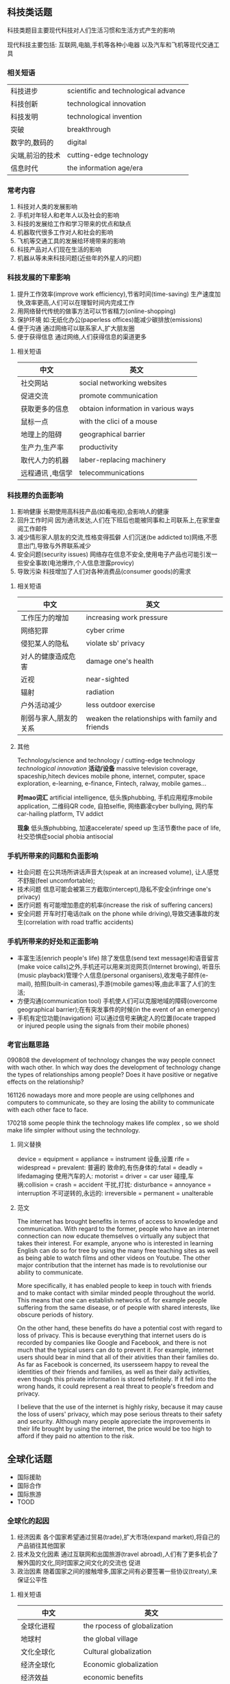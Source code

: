** 科技类话题
   科技类题目主要现代科技对人们生活习惯和生活方式产生的影响

   现代科技主要包括:
   互联网,电脑,手机等各种小电器
   以及汽车和飞机等现代交通工具
*** 相关短语
    | 科技进步        | scientific and technological advance |
    | 科技创新        | technological innovation             |
    | 科技发明        | technological invention              |
    | 突破            | breakthrough                         |
    | 数字的,数码的   | digital                              |
    | 尖端,前沿的技术 | cutting-edge technology              |
    | 信息时代        | the information age/era              |
*** 常考内容
    1. 科技对人类的发展影响
    2. 手机对年轻人和老年人以及社会的影响
    3. 科技的发展给工作和学习带来的优点和缺点
    4. 机器取代很多工作对人和社会的影响
    5. 飞机等交通工具的发展给环境带来的影响
    6. 科技产品对人们现在生活的影响
    7. 机器从等未来科技问题(近些年的外星人的问题)
*** 科技发展的下辈影响
    1. 提升工作效率(improve work efficiency),节省时间(time-saving)
       生产速度加快,效率更高,人们可以在理智时间内完成工作
    2. 用网络替代传统的做事方法可以节省精力(online-shopping)
    3. 保护环境
       如:无纸化办公(paperless offices)能减少碳排放(emissions)
    4. 便于沟通
       通过网络可以联系家人,扩大朋友圈
    5. 便于获得信息
       通过网络,人们获得信息的渠道更多
**** 相关短语
     | 中文             | 英文                                |
     |------------------+-------------------------------------|
     | 社交网站         | social networking websites          |
     | 促进交流         | promote communication               |
     | 获取更多的信息   | obtaion information in various ways |
     | 鼠标一点         | with the clici of a mouse           |
     | 地理上的阻碍     | geographical barrier                |
     | 生产力,生产率    | productivity                        |
     | 取代人力的机器   | laber-replacing machinery           |
     | 远程通讯 ,电信学 | telecommunications                  |
*** 科技屜的负面影响
    1. 影响健康
       长期使用高科技产品(如看电视),会影响人的健康
    2. 回升工作时间
       因为通讯发达,人们在下班后也能被同事和上司联系上,在家里查阅工作邮件
    3. 减少情形家人朋友的交流,性格变得孤僻
       人们沉迷(be addicted to)网络,不愿意出门,导致与外界联系减少
    4. 安全问题(security issues)
       网络存在信息不安全,使用电子产品也可能引发一些安全事故(电池爆炸,个人信息泄露provicy)
    5. 导致污染
       科技增加了人们对各种消费品(consumer goods)的需求
**** 相关短语
     | 中文                  | 英文                                             |
     |-----------------------+--------------------------------------------------|
     | 工作压力的增加        | increasing work pressure                         |
     | 网络犯罪              | cyber crime                                      |
     | 侵犯某人的隐私        | violate sb' privacy                              |
     | 对人的健康造成危害    | damage one's health                              |
     | 近视                  | near-sighted                                     |
     | 辐射                  | radiation                                        |
     | 户外活动减少          | less outdoor exercise                            |
     | 削弱与家人,朋友的关系 | weaken the relationships with family and friends |
**** 其他
     Technology/science and technology / cutting-edge technology /technological innovation/
     *活动/设备*
     massive television coverage,
     spaceship,hitech devices
     mobile phone, internet, computer, space exploration, e-learning,
     e-finance, Fintech, ralway, mobile games...

     *时mao词汇*
     artificial intelligence, 低头族phubbing, 手机应用程序mobile application, 二维码QR code,
     自拍selfie, 网络霸凌cyber bullying, 网约车car-hailing platform, TV addict

     *现象*
     低头族phubbing, 加速accelerate/ speed up 生活节奏the pace of life, 社交恐惧症social phobia antisocial
*** 手机所带来的问题和负面影响
     - 社会问题
       在公共场所讲话声音大(speak at an increased volume), 让人感觉不舒服(feel uncomfortable);
     - 技术问题
       信息可能会被第三方截取(intercept),隐私不安全(infringe one's privacy)
     - 医疗问题
       有可能增加患症的机率(increase the risk of suffering cancers)
     - 安全问题
       开车时打电话(talk on the phone while driving),导致交通事故的发生(correlation with road traffic accidents)
*** 手机所带来的好处和正面影响
     - 丰富生活(enrich people's life)
       除了发信息(send text message)和语音留言(make voice calls)之外,手机还可以用来浏览网页(Internet browing),
       听音乐(music playback)管理个人信息(personal organisers),收发电子邮件(e-mail),
       拍照(built-in cameras),手游(mobile games)等,由此丰富了人们的生活;
     - 方便沟通(communication tool)
       手机使人们可以克服地域的障碍(overcome geographical barrier);在有突发事件的时候(in the event of an emergency)
     - 手机有定位功能(navigation)
       可以通过信号来确定人的位置(locate trapped or injured people using the signals from their mobile phones)
*** 考官出题思路
    090808 the development of technology changes the way people connect with wach other.
    In which way does the development of technology change the types of relationships among people?
    Does it have positive or negative effects on the relationship?

    161126 nowadays more and more people are using cellphones and computers to communicate,
    so they are losing the ability to communicate with each other face to face.

    170218 some people think the technology makes life complex , so we shold make life
    simpler without using the technology.
**** 同义替换
     device = equipment = appliance = instrument 设备,设置
     rife = widespread = prevalent: 普遍的
     致命的,有伤身体的:fatal = deadly = lifedamaging
     使用汽车的人: motorist = driver = car user
     碰撞,车祸:collision = crash = accident
     干扰,打扰: disturbance = annoyance = interruption
     不可逆转的,永远的: irreversible = permanent = unalterable
**** 范文
     The internet has brought benefits in terms of access to knowledge and communication.
     With regard to the former, people who have an internet connection can now educate themselves o
     virtually any subject that takes their interest. For example, anyone who is interested in
     learning English can do so for tree by using the many free teaching sites as well as being
     able to watch films and other videos on Youtube. The other major contribution that the internet
     has made is to revolutionise our ability to communicate.

     More specifically, it has enabled people to keep in touch with friends and to make contact with
     similar minded people throughout the world. This means that one can establish networks of.
     for example people suffering from the same disease, or of people with shared interests, like
     obscure periods of history.

     On the other hand, these benefits do have a potential cost with regard to loss of privacy.
     This is because everything that internet users do is recorded by companies like Google and Facebook,
     and there is not much that the typical users can do to prevent it. 
     For example, internet users should bear in mind that all of their ativities than their families do.
     As far as Facebook is concerned, its usersseem happy to reveal the identities of their friends and families,
     as well as their daily activities, even though this private information is stored fefinitely.
     If it fell into the wrong hands, it could represent a real threat to people's freedom and privacy.

     I believe that the use of the internet is highly risky, because it may cause the loss of users' privacy,
     which may pose serious threats to their safety and security. Although many people appreciate the improvements
     in their life brought by using the internet, the price would be too high to afford if they paid no attention
     to the risk.
** 全球化话题
   - 国际援助
   - 国际合作
   - 国际旅游
   - TOOD
*** 全球化的起因
    1. 经济因素
       各个国家希望通过贸易(trade),扩大市场(expand market),将自己的产品销往其他国家
    2. 技术及文化因素
       通过互联网和出国旅游(travel abroad),人们有了更多机会了解外国的文化,同时国家之间文化的交流也 促进
    3. 政治因素
       随着国家之间的接触增多,国家之间有必要签署一些协议(treaty),来保证公平性
**** 相关短语
     | 中文                 | 英文                                            |
     |----------------------+-------------------------------------------------|
     | 全球化进程           | the rpocess of globalization                    |
     | 地球村               | the global village                              |
     | 文化全球化           | Cultural globalization                          |
     | 经济全球化           | Economic globalization                          |
     | 经济效益             | economic benefits                               |
     | 文化特性             | cultural identity                               |
     | 文化交流             | cultural exchange                               |
     | 开阔眼界             | enrich one's outlook                            |
     | 科学和技术的快速发展 | the rapid development of science and technology |
     | 冲突                 | conflict                                        |
     | 国内企业             | domestic enterprise                             |
     | 贸易壁垒             | trade barrier                                   |
     | 少数民族             | ethnic minorities                               |
     | 小语种               | minority       language                         |
     | 生活习惯             | living habit                                    |
     | 购买习惯             | buying / purchasing habit                       |
     | 环境恶化             | environmental degradation                      |
*** 国际援助的意义
     - 出于人道主义(humanitarianism),全世界共同发展(seek the common development)
     - 让一些国家可以融入全经济(involvement in the global economy),促进和平稳定(peace and stability)
     - 出于经济利益的考虑,政治和外交方面的考虑等等(donate money for economical, political or diplomatic reasons)
*** 国际援助的弊端
     - 一些默写会更依靠援助(more dependent on aid than ever),
       会有损其自信(erode self-confidence),创造力(creativity)和国民的尊严(pride and dignity)
     - 富裕国家只是用一种掩盖的手段来掠夺廉价的自然资源从而从贫困国家中受益
       (aid from rich countries is just a disguised way to exploit cheap natural resources and get
       great benefits from poverty-stricken countries).
     - 由于存在着腐败的官员和无能的管理,存在着滥用援助物资的潜在危险
       There exists a potential danger of the abuse of the beneficence by some corrupt governmental
       officials and inefficient administration)
**** 相关短语
     | 中文         | 英文                                |
     |--------------+-------------------------------------|
     | 援助物资     | beneficence / donation              |
     | 受助国家     | recipient countries                 |
     | 解除困苦     | relieve the sufferings              |
     | 缩小贫富差距 | bridge the gap of the rich and poor |
     | 和平和稳定   | peace and security                  |
     | 全球文明     | global civilization                |
**** 辩论
     环境问题的影响
     Environmental problems are so big that

     *Agree*
     1. 环境问题的影响是世界范围的(on a global scale)
        我们拥有同一个生态圈(ecosystem),每个国家都是相互关联的(interrelated)
        Example:邻国倾泻(dump)的污水(sewage)污染
     2. 有些国家没有足够的资源(包括资金和技术)去减少污染
        需要通过和发达国家合作(cooperation),引进技术和经验,
        从而能够不断执行环保(environmentally friendly)政策polacy
     *Disagree*
     1.尽管国际合作很重要,国家一点要主动做一些改变
     每个国家所面对的环境问题各有不同
     国家需要执行一些环境法律(regulation),提高公民意识(awareness),
     才能很好地修复(restore)环境
